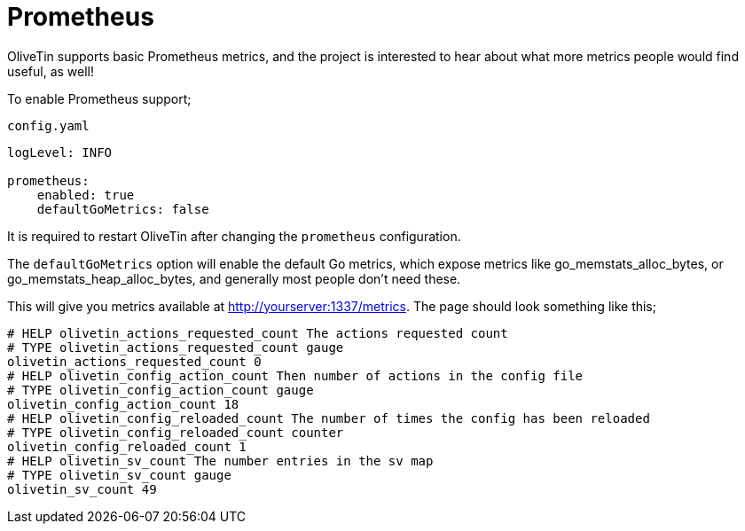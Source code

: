[#prometheus]
= Prometheus

OliveTin supports basic Prometheus metrics, and the project is interested to hear about what more metrics people would find useful, as well!

To enable Prometheus support;

.`config.yaml`
[source,yaml]
----
logLevel: INFO

prometheus:
    enabled: true
    defaultGoMetrics: false
----

It is required to restart OliveTin after changing the `prometheus` configuration.

The `defaultGoMetrics` option will enable the default Go metrics, which expose metrics like go_memstats_alloc_bytes, or go_memstats_heap_alloc_bytes,
and generally most people don't need these.

This will give you metrics available at http://yourserver:1337/metrics. The page should look something like this;

[source]
----
# HELP olivetin_actions_requested_count The actions requested count
# TYPE olivetin_actions_requested_count gauge
olivetin_actions_requested_count 0
# HELP olivetin_config_action_count Then number of actions in the config file
# TYPE olivetin_config_action_count gauge
olivetin_config_action_count 18
# HELP olivetin_config_reloaded_count The number of times the config has been reloaded
# TYPE olivetin_config_reloaded_count counter
olivetin_config_reloaded_count 1
# HELP olivetin_sv_count The number entries in the sv map
# TYPE olivetin_sv_count gauge
olivetin_sv_count 49
----

